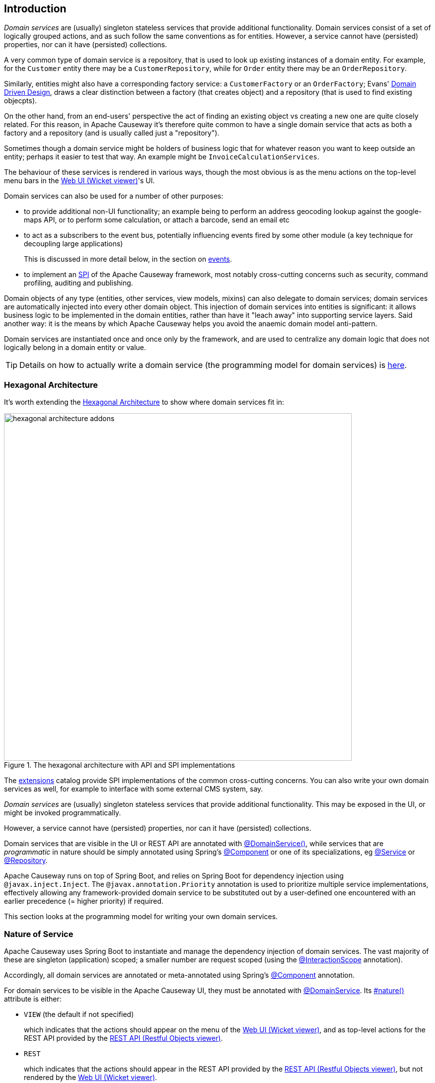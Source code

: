 
:Notice: Licensed to the Apache Software Foundation (ASF) under one or more contributor license agreements. See the NOTICE file distributed with this work for additional information regarding copyright ownership. The ASF licenses this file to you under the Apache License, Version 2.0 (the "License"); you may not use this file except in compliance with the License. You may obtain a copy of the License at. http://www.apache.org/licenses/LICENSE-2.0 . Unless required by applicable law or agreed to in writing, software distributed under the License is distributed on an "AS IS" BASIS, WITHOUT WARRANTIES OR  CONDITIONS OF ANY KIND, either express or implied. See the License for the specific language governing permissions and limitations under the License.
:page-partial:


== Introduction

_Domain services_ are (usually) singleton stateless services that provide additional functionality.
Domain services consist of a set of logically grouped actions, and as such follow the same conventions as for entities.
However, a service cannot have (persisted) properties, nor can it have (persisted) collections.

A very common type of domain service is a repository, that is used to look up existing instances of a domain entity.
For example, for the `Customer` entity there may be a `CustomerRepository`, while for `Order` entity there may be an `OrderRepository`.

Similarly, entities might also have a corresponding factory service: a `CustomerFactory` or an `OrderFactory`; Evans' link:http://books.google.com/books/about/Domain_Driven_Design.html?id=hHBf4YxMnWMC[Domain Driven Design], draws a clear distinction between a factory (that creates object) and a repository (that is used to find existing objecpts).

On the other hand, from an end-users' perspective the act of finding an existing object vs creating a new one are quite closely related.
For this reason, in Apache Causeway it's therefore quite common to have a single domain service that acts as both a factory and a repository (and is usually called just a "repository").

Sometimes though a domain service might be holders of business logic that for whatever reason you want to keep outside an entity; perhaps it easier to test that way.
An example might be `InvoiceCalculationServices`.

The behaviour of these services is rendered in various ways, though the most obvious is as the menu actions on the top-level menu bars in the xref:vw:ROOT:about.adoc[Web UI (Wicket viewer)]'s UI.

Domain services can also be used for a number of other purposes:

* to provide additional non-UI functionality; an example being to perform an address geocoding lookup against the google-maps API, or to perform some calculation, or attach a barcode, send an email etc

* to act as a subscribers to the event bus, potentially influencing events fired by some other module (a key technique for decoupling large applications)
+
This is discussed in more detail below, in the section on xref:userguide:ROOT:overview.adoc#events[events].

* to implement an link:https://en.wikipedia.org/wiki/Service_provider_interface[SPI] of the Apache Causeway framework, most notably cross-cutting concerns such as security, command profiling, auditing and publishing.

Domain objects of any type (entities, other services, view models, mixins) can also delegate to domain services; domain services are automatically injected into every other domain object.
This injection of domain services into entities is significant: it allows business logic to be implemented in the domain entities, rather than have it "leach away" into supporting service layers.
Said another way: it is the means by which Apache Causeway helps you avoid the anaemic domain model anti-pattern.

Domain services are instantiated once and once only by the framework, and are used to centralize any domain logic that does not logically belong in a domain entity or value.

[TIP]
====
Details on how to actually write a domain service (the programming model for domain services) is
xref:userguide:ROOT:domain-services.adoc#domain-services[here].
====

=== Hexagonal Architecture

It's worth extending the xref:userguide:ROOT:background-context-and-theory.adoc#hexagonal-architecture[Hexagonal Architecture] to show where domain services fit in:

.The hexagonal architecture with API and SPI implementations
image::core-concepts/philosophy/hexagonal-architecture-addons.png[width="700px"]

The xref:extensions:ROOT:about.adoc[extensions] catalog provide SPI implementations of the common cross-cutting concerns.
You can also write your own domain services as well, for example to interface with some external CMS system, say.


_Domain services_ are (usually) singleton stateless services that provide additional functionality.
This may be exposed in the UI, or might be invoked programmatically.

However, a service cannot have (persisted) properties, nor can it have (persisted) collections.

Domain services that are visible in the UI or REST API are annotated with xref:refguide:applib:index/annotation/DomainService.adoc[@DomainService()], while services that are _programmatic_ in nature should be simply annotated using Spring's link:https://docs.spring.io/spring/docs/current/javadoc-api/org/springframework/stereotype/Component.html[@Component] or one of its specializations, eg
link:https://docs.spring.io/spring/docs/current/javadoc-api/org/springframework/stereotype/Service.html[@Service]
or link:https://docs.spring.io/spring/docs/current/javadoc-api/org/springframework/stereotype/Repository.html[@Repository].

Apache Causeway runs on top of Spring Boot, and relies on Spring Boot for dependency injection using `@javax.inject.Inject`.
The `@javax.annotation.Priority` annotation is used to prioritize multiple service implementations, effectively allowing any framework-provided domain service to be substituted out by a user-defined one encountered with an earlier precedence (= higher priority) if required.

This section looks at the programming model for writing your own domain services.


=== Nature of Service

Apache Causeway uses Spring Boot to instantiate and manage the dependency injection of domain services.
The vast majority of these are singleton (application) scoped; a smaller number are request scoped (using the xref:refguide:applib:index/annotation/InteractionScope.adoc[@InteractionScope] annotation).

Accordingly, all domain services are annotated or meta-annotated using Spring's link:https://docs.spring.io/spring-framework/docs/current/javadoc-api/org/springframework/stereotype/Component.html[@Component] annotation.

For domain services to be visible in the Apache Causeway UI, they must be annotated with xref:refguide:applib:index/annotation/DomainService.adoc[@DomainService].
Its xref:refguide:applib:index/annotation/DomainService.adoc#nature[#nature()] attribute is either:

* `VIEW` (the default if not specified)
+
which indicates that the actions should appear on the menu of the xref:vw:ROOT:about.adoc[Web UI (Wicket viewer)], and as top-level actions for the REST API provided by the xref:vro:ROOT:about.adoc[REST API (Restful Objects viewer)].

* `REST`
+
which indicates that the actions should appear in the REST API provided by the xref:vro:ROOT:about.adoc[REST API (Restful Objects viewer)], but not rendered by the xref:vw:ROOT:about.adoc[Web UI (Wicket viewer)].

It's also possible to define a "programmatic" domain service, meaning one that is instantiated and injected by Spring Boot, but is not visible in the UI or REST API.
Such programmatic services are usually annotated with Spring's link:https://docs.spring.io/spring-framework/docs/current/javadoc-api/org/springframework/stereotype/Service.html[@Service] annotation or link:https://docs.spring.io/spring-framework/docs/current/javadoc-api/org/springframework/stereotype/Repository.html[@Repository].

== Repository and Factory

The repository/factory uses an injected xref:refguide:applib:index/services/repository/RepositoryService.adoc[RepositoryService] to both instantiate new objects and to query the database for existing objects of a given entity type.
Generally these services are not visible in UI, and so are annotated with link:https://docs.spring.io/spring-framework/docs/current/javadoc-api/org/springframework/stereotype/Repository.html[@Repository]

For example:

[source,java]
----
import org.springframework.stereotype.Repository;
import lombok.RequiredArgsConstructor;

@Repository                                                     // <.>
@RequiredArgsConstructor(onConstructor_ = {@Inject} )           // <.>
public CustomerRepository {

    private final RepositoryService repositoryService;

    public List<Customer> findByName(String name) {
        return repositoryService.allMatches(                    // <.>
                Query.named(Customer.class, "findByName")
                    .withParameter("name", name));
    }

    public Customer newCustomer(...) {
        Customer Customer =
            repositoryService.detachedEntity(Customer.class);   // <.>
        ...
        return repositoryService.persistAndFlush(Customer);     // <.>
    }

    public List<Customer> allCustomers() {                      // <.>
        return repositoryService.allInstances(Customer.class);
    }
}
----
<.> Detected and managed by Spring Boot.
<.> Lombok annotation for dependency injection of xref:refguide:applib:index/services/repository/RepositoryService.adoc[RepositoryService] through generated constructor.
<.> uses injected `RepositoryService` to query via JDOQL.
<.> uses injected `RepositoryService` to instantiate a not-yet-persisted domain entity ...
<.> \... and then save into the database a new `Customer` instance.
<.> Returns all instances (useful for prototyping, probably not for production).

There is no need to annotate the actions; they are implicitly hidden because of the domain service's nature.

[TIP]
====
JDO/Datanucleus also supports link:http://www.datanucleus.org:15080/products/accessplatform_5_2/jdo/query.html#jdoql_typed[type-safe queries].
These can be executed through the xref:refguide:persistence:index/jdo/applib/services/JdoSupportService.adoc[JdoSupportService] domain service.
====

== Menu

Menu services provide actions to be rendered on the menu.

For the xref:vw:ROOT:about.adoc[Web UI (Wicket viewer)], each service's actions appear as a collection of menu items of a named menu, and this menu is on one of the three menu bars provided by the Wicket viewer.
Although these can be organised using annotations, it's usually easier to use a xref:userguide:ROOT:ui.adoc#file-based-menus[file-based layout file] (`menubars.layout.xml`).

For the xref:vro:ROOT:about.adoc[REST API (Restful Objects viewer)], all menu services are shown in the services representation.

[source,java]
----
import lombok.RequiredArgsConstructor;

@DomainService(nature = NatureOfService.VIEW)                   // <.>
@RequiredArgsConstructor(onConstructor_ = {@Inject} )           // <.>
public class Customers {

    @Inject
    protected final CustomerRepository customerRepository;      // <.>

    @Action(semantics = SemanticsOf.SAFE)
    public List<Customer> findByName(                           // <.>
            @ParameterLayout(named="Name")                      // <.>
            final String name ) {
        return customerRepository.findByName(name);             // <.>
    }

    @Action(semantics = SemanticsOf.NON_IDEMPOTENT)
    public Customer newCustomer(...) {
        return customerRepository.newCustomer(...);
    }

    @Action( semantics = SemanticsOf.SAFE,
             restrictTo = RestrictTo.PROTOTYPING )              // <.>
    public List<Customer> listAll() {
        return customerRepository.listAll();
    }
}
----

<.> Identify the class as a domain service, to render in the menu.

<.> Rendered in the UI as a "Find By Name" menu item underneath the "Customers" menu.

<.> The xref:refguide:applib:index/annotation/ParameterLayout.adoc[@ParameterLayout] provides metadata for the parameter itself, in this case its name.
+
[TIP]
====
There's no need to name the action parameters if the code is compiled using the `-parameters` flag to the Java compiler (javac); the framework will then use the name of the parameter itself.
====

<.> the action implementation delegates to an injected repository.
The framework can inject into not just other domain services but will also automatically into domain entities and view models.
There is further discussion of service injection xref:userguide:ROOT:domain-services.adoc#injecting-services[below].

<.> xref:refguide:applib:index/annotation/Action.adoc#restrictTo[Prototype] actions are rendered only in prototyping mode.
A "list all" action such as this can be useful when exploring the domain with a small dataset.

<.> Menu services typically delegate to an underlying repository/ies specific to the domain (rather than use `RepositoryService` directly, for example).

Whether you separate out menu services from repository services is to some extent a matter of style.
One perspective is that these two closely related domain services nevertheless have different responsibilities, and so could be kept separate.
An alternative perspective is that the duplication is just unnecessary boilerplate, and conflicts with the naked objects philosophy.

== Event Subscribers

Domain services acting as event subscribers can subscribe to xref:userguide:ROOT:overview.adoc#lifecycle-events[lifecycle] events, influencing the rendering and behaviour of other objects.
Behind the scenes this uses Spring's (in-memory) link:https://docs.spring.io/spring-framework/docs/current/spring-framework-reference/core.html#context-functionality-events-annotation[event bus].

[source,java]
----
import org.springframework.stereotype.Service;
import org.springframework.context.event.EventListener;
import lombok.RequiredArgsConstructor;

@Service                                                        // <.>
@lombok.RequiredArgsConstructor(onConstructor_ = {@Inject} )
public class OnCustomerDeletedCascadeDeleteOrders {

    private final OrderRepository orderRepository;

    @EventListener(Customer.DeletedEvent.class)                 // <.>
    public void on(final Customer.DeletedEvent ev) {            // <.>
        Customer customer = ev.getSource();
        orderRepository.delete(customer);
    }
}
----
<.> subscriptions do not appear in the UI at all

<.> use Spring Framework's link:https://javadoc.io/doc/org.springframework/spring-context/latest/org/springframework/context/event/EventListener.html[@EventListener]

<.> the parameter type of the method corresponds to the event emitted on the event bus.
The actual method name does not matter (though it must have `public` visibility).

== Scoped services

By default all domain services are application-scoped, in other words singletons.
Such domain services are required to be thread-safe, usually satisfied by being intrinsically stateless.

Sometimes though a service's lifetime is applicable only to a single (http) request.
The framework has a number of such services, including a xref:refguide:applib:index/services/scratchpad/Scratchpad.adoc[Scratchpad] service (to share adhoc data between methods), and xref:refguide:applib:index/services/queryresultscache/QueryResultsCache.adoc[QueryResultsCache], which as its name suggests will cache query results.
Such services _do_ hold state, but that state is scoped per (possibly concurrent) request and should be removed afterwards.

The requirement for request-scoped services is supported using Apache Causeway' own xref:refguide:applib:index/annotation/InteractionScope.adoc[@InteractionScope] annotation (named because a short-lived `CausewaySession` is created for each request).
This is used by the framework services and can also be used for user-defined services.

For example:

[source,java]
----
@Service
@InteractionScope
public class MyService {
    ...
    public void doSomething() { ... }
}
----

Unlike application-scoped services, these request-scoped services must be injected using a slightly different idiom (borrowed from CDI), using a `javax.inject.Provider`.
For example:

[source,java]
----
import javax.inject.Provider;

public class SomeClient {
    ...
    @Inject
    Provider<MyService> myServiceProvider;  // <.>

    public void someMethod() {
        myServiceProvider.get()             // <.>
                         .doSomething();
}
----
<.> Inject using `Provider`
<.> Obtain an instance using `Provider#get()`


== Configuration

Spring provides numerous mechanisms to configure domain services, both in terms of binding or passing in the configuration property to the service, and in terms of setting the value within some sort of configuration file.

The mechanism prefered by Apache Causeway itself, and which you are free to use for your own services, is the type-safe link:https://docs.spring.io/spring-boot/docs/current/api/org/springframework/boot/context/properties/ConfigurationProperties.html[ConfigurationProperties], whereby the configuration properties are expressed in a series of nested static classes.

The xref:docs:starters:simpleapp.adoc[simpleapp starter app] includes an example:

[source,java]
----
import org.springframework.validation.annotation.Validated;
import org.springframework.boot.context.properties.ConfigurationProperties;

@ConfigurationProperties("app.simple-module")
@lombok.Data
@Validated
public static class Configuration {
    private final Types types = new Types();
    @lombok.Data
    public static class Types {
        private final Name name = new Name();
        @lombok.Data
        public static class Name {
            private final Validation validation = new Validation();
            @lombok.Data
            public static class Validation {
                private char[] prohibitedCharacters =
                    "!&%$".toCharArray();
                private String message =
                    "Character '{character}' is not allowed";
            }
        }
    }
}
----

This configuration property can be injected, like any other component, and makes the configuration value available in a type-safe fashion:

[source,java]
----
val prohibitedCharacters =
  config.getTypes().getName().getValidation().getProhibitedCharacters();
----

For this configuration property service to be discovered and managed by Spring, we need to use the link:https://docs.spring.io/spring-boot/docs/current/api/org/springframework/boot/context/properties/EnableConfigurationProperties.html[EnableConfigurationProperties] annotation.
This normally would reside on the owning module (discussed in more detail xref:modules.adoc[later]):

[source,java]
.SimpleModule.java
----
import org.springframework.context.annotation.Configuration

@Configuration
// ...
@EnableConfigurationProperties({
        SimpleModule.Configuration.class,
})
public class SimpleModule /* ... */ {
    // ...
}
----


These configuration properties can then be specified using either Spring's `application.yml` or `application.properties`.
For example:

[source,yml]
.application.yml
----
app:
  simple-module:
    types:
      name:
        validation:
          message: "'{character}' is invalid."
          prohibited-characters: "&%$"
----

Moreover, Spring is able to configure the IDE so that these configuration values can be specified using code completion.
All that is required is this dependency:

[source,xml]
.pom.xml
----
<!-- IDE support  -->
<dependency>
    <groupId>org.springframework.boot</groupId>
    <artifactId>spring-boot-configuration-processor</artifactId>
    <optional>true</optional>
</dependency>
----

== Initialization

Sometimes a domain service needs to perform initialization logic before it is ready to be used.

In many cases, such initialization can be performed within the constructor.
If the initialization has dependencies, then these can be injected using standard link:https://docs.spring.io/spring-boot/docs/current/reference/html/using-spring-boot.html#using-boot-spring-beans-and-dependency-injection[constructor injection].

Alternatively, initialization can be moved into a `@PostConstruct` link:https://docs.spring.io/spring/docs/current/spring-framework-reference/core.html#beans-postconstruct-and-predestroy-annotations[lifecycle callback].
Shutdown is similar; the framework will call any method annotated with `javax.annotation.PreDestroy`.





